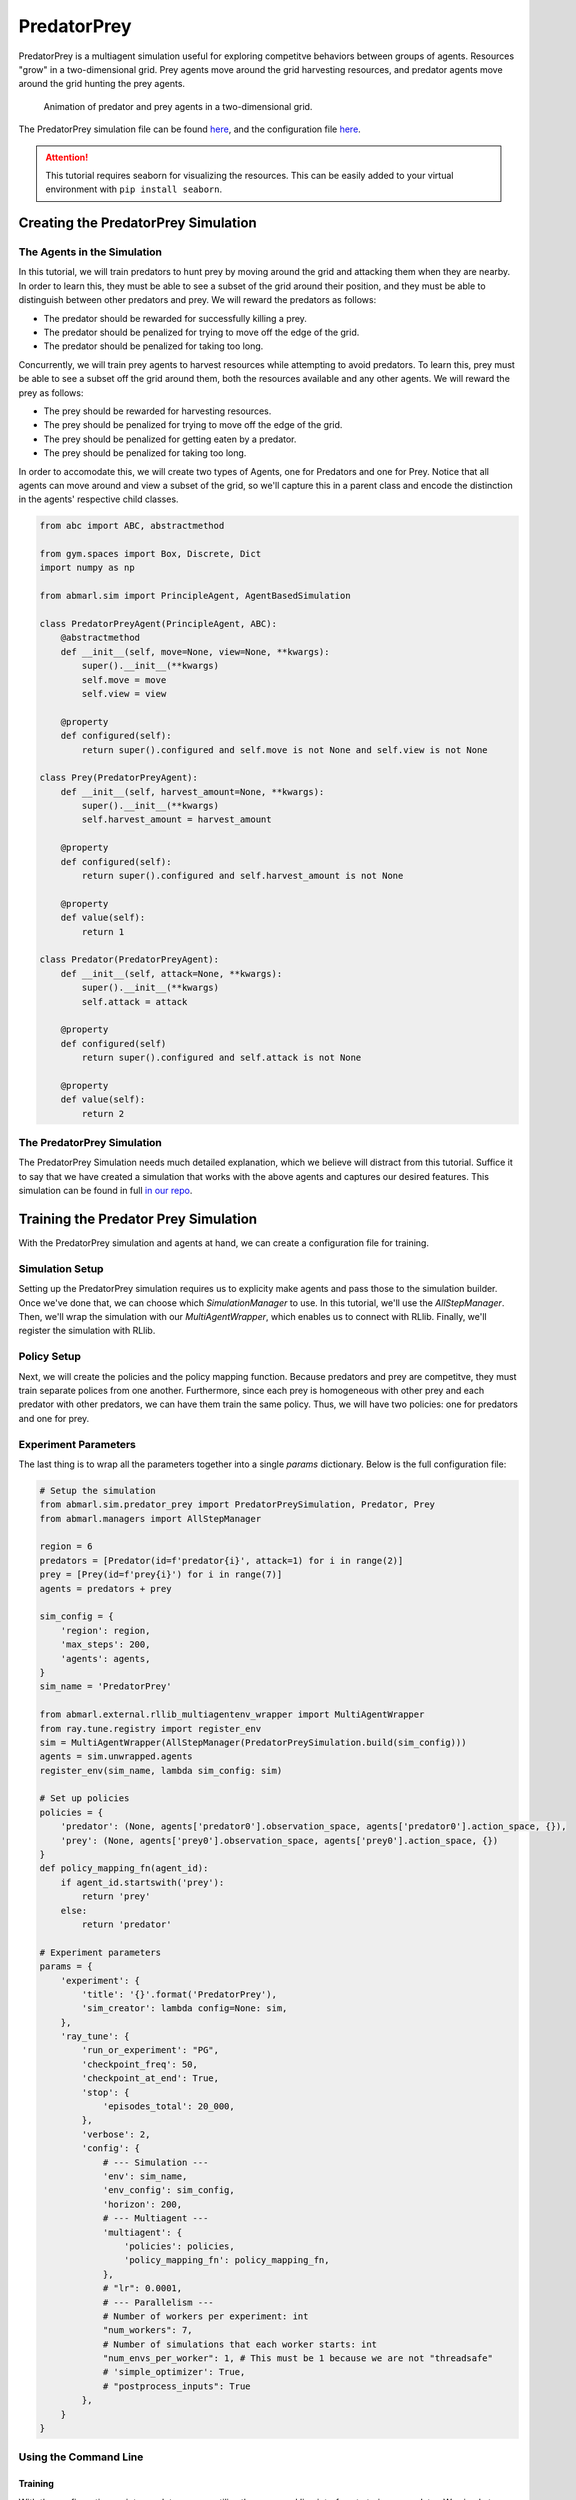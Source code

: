 .. Abmarl documentation PredatorPrey tutorial.

.. _tutorial_predator_prey:

PredatorPrey
============

PredatorPrey is a multiagent simulation useful for exploring competitve behaviors
between groups of agents. Resources "grow" in a two-dimensional grid. Prey agents
move around the grid harvesting resources, and predator agents move around the
grid hunting the prey agents.
   
.. figure:: /.images/predatorprey.*
   :width: 80 %
   :alt: Animation of predator and prey agents in a two-dimensional grid.

   Animation of predator and prey agents in a two-dimensional grid.

The PredatorPrey simulation file can be found `here <https://github.com/LLNL/Abmarl/blob/main/abmarl/sim/predator_prey/predator_prey.py>`_,
and the configuration file `here <https://github.com/LLNL/Abmarl/blob/main/examples/predator_prey/predator_prey_training.py>`_.

.. ATTENTION::
   This tutorial requires seaborn for visualizing the resources. This can be easily
   added to your virtual environment with ``pip install seaborn``.

Creating the PredatorPrey Simulation
------------------------------------

The Agents in the Simulation
````````````````````````````
In this tutorial, we will train predators to hunt prey by moving around the grid
and attacking them when they are nearby. In order to learn this, they must be able
to see a subset of the grid around their position, and they must be able to distinguish
between other predators and prey. We will reward the predators as follows:

* The predator should be rewarded for successfully killing a prey.
* The predator should be penalized for trying to move off the edge of the grid.
* The predator should be penalized for taking too long.

Concurrently, we will train prey agents to harvest resources while attempting to
avoid predators. To learn this, prey must be able to see a subset off the
grid around them, both the resources available and any other agents. We will reward
the prey as follows:

* The prey should be rewarded for harvesting resources.
* The prey should be penalized for trying to move off the edge of the grid.
* The prey should be penalized for getting eaten by a predator.
* The prey should be penalized for taking too long.

In order to accomodate this, we will create two types of Agents, one for Predators
and one for Prey. Notice that all agents can move around and view a subset of the
grid, so we'll capture this in a parent class and encode the distinction in the
agents' respective child classes.

.. code-block:: python

   from abc import ABC, abstractmethod
   
   from gym.spaces import Box, Discrete, Dict
   import numpy as np
   
   from abmarl.sim import PrincipleAgent, AgentBasedSimulation

   class PredatorPreyAgent(PrincipleAgent, ABC):
       @abstractmethod
       def __init__(self, move=None, view=None, **kwargs):
           super().__init__(**kwargs)
           self.move = move
           self.view = view
       
       @property
       def configured(self):
           return super().configured and self.move is not None and self.view is not None

   class Prey(PredatorPreyAgent):
       def __init__(self, harvest_amount=None, **kwargs):
           super().__init__(**kwargs)
           self.harvest_amount = harvest_amount
   
       @property
       def configured(self):
           return super().configured and self.harvest_amount is not None
       
       @property
       def value(self):
           return 1

   class Predator(PredatorPreyAgent):
       def __init__(self, attack=None, **kwargs):
           super().__init__(**kwargs)
           self.attack = attack
   
       @property
       def configured(self)
           return super().configured and self.attack is not None
       
       @property
       def value(self):
           return 2

The PredatorPrey Simulation
```````````````````````````
The PredatorPrey Simulation needs much detailed explanation, which we believe will
distract from this tutorial. Suffice it to say that we have created a simulation
that works with the above agents and captures our desired features. This simulation
can be found in full `in our repo <https://github.com/LLNL/Abmarl/blob/main/abmarl/sim/predator_prey/predator_prey.py>`_.

Training the Predator Prey Simulation
-------------------------------------

With the PredatorPrey simulation and agents at hand, we can create a configuration
file for training.

Simulation Setup
````````````````
Setting up the PredatorPrey simulation requires us to explicity make agents and
pass those to the simulation builder. Once we've done that, we can choose which
`SimulationManager` to use. In this tutorial, we'll use the `AllStepManager`. Then,
we'll wrap the simulation with our `MultiAgentWrapper`, which enables us to connect
with RLlib. Finally, we'll register the simulation with RLlib.


Policy Setup
````````````

Next, we will create the policies and the policy mapping function. Because predators
and prey are competitve, they must train separate polices from one another. Furthermore,
since each prey is homogeneous with other prey and each predator with other predators,
we can have them train the same policy. Thus, we will have two policies: one for
predators and one for prey.

Experiment Parameters
`````````````````````
The last thing is to wrap all the parameters together into a
single `params` dictionary. Below is the full configuration file:

.. code-block:: python

   # Setup the simulation
   from abmarl.sim.predator_prey import PredatorPreySimulation, Predator, Prey
   from abmarl.managers import AllStepManager
   
   region = 6
   predators = [Predator(id=f'predator{i}', attack=1) for i in range(2)]
   prey = [Prey(id=f'prey{i}') for i in range(7)]
   agents = predators + prey
   
   sim_config = {
       'region': region,
       'max_steps': 200,
       'agents': agents,
   }
   sim_name = 'PredatorPrey'
   
   from abmarl.external.rllib_multiagentenv_wrapper import MultiAgentWrapper
   from ray.tune.registry import register_env
   sim = MultiAgentWrapper(AllStepManager(PredatorPreySimulation.build(sim_config)))
   agents = sim.unwrapped.agents
   register_env(sim_name, lambda sim_config: sim)
   
   # Set up policies
   policies = {
       'predator': (None, agents['predator0'].observation_space, agents['predator0'].action_space, {}),
       'prey': (None, agents['prey0'].observation_space, agents['prey0'].action_space, {})
   }
   def policy_mapping_fn(agent_id):
       if agent_id.startswith('prey'):
           return 'prey'
       else:
           return 'predator'
   
   # Experiment parameters
   params = {
       'experiment': {
           'title': '{}'.format('PredatorPrey'),
           'sim_creator': lambda config=None: sim,
       },
       'ray_tune': {
           'run_or_experiment': "PG",
           'checkpoint_freq': 50,
           'checkpoint_at_end': True,
           'stop': {
               'episodes_total': 20_000,
           },
           'verbose': 2,
           'config': {
               # --- Simulation ---
               'env': sim_name,
               'env_config': sim_config,
               'horizon': 200,
               # --- Multiagent ---
               'multiagent': {
                   'policies': policies,
                   'policy_mapping_fn': policy_mapping_fn,
               },
               # "lr": 0.0001,
               # --- Parallelism ---
               # Number of workers per experiment: int
               "num_workers": 7,
               # Number of simulations that each worker starts: int
               "num_envs_per_worker": 1, # This must be 1 because we are not "threadsafe"
               # 'simple_optimizer': True,
               # "postprocess_inputs": True
           },
       }
   }

Using the Command Line
``````````````````````

Training
''''''''
With the configuration script complete, we can utilize the command line interface
to train our predator. We simply type ``abmarl train predator_prey_training.py``,
where `predator_prey_training.py` is our configuration file. This will launch Abmarl,
which will process the script and launch RLlib according to the
specified parameters. This particular example should take about 10 minutes to
train, depending on your compute capabilities. You can view the performance in
real time in tensorboard with ``tensorboard --logdir ~/abmarl_results``.
We can find the rewards associated with the policies on the second page of tensorboard.


Visualizing
'''''''''''
Having successfully trained predators to attack prey, we can vizualize the agents'
learned behavior with the `visualize` command,
which takes as argument the output directory from the training session stored
in `~/abmarl_results`. For example, the command

.. code-block:: python

   abmarl visualize ~/abmarl_results/PredatorPrey-2020-08-25_09-30/ -n 5 --record


will load the training session (notice that the
directory name is the experiment title from the configuration script appended with a
timestamp) and display an animation of 5 episodes. The `--record` flag will
save the animations as `.mp4` videos in the training directory.

Analyzing
'''''''''
We can further investigate the learned behaviors using the `analyze` command along
with an analysis script. Analysis scripts implement a `run` command which takes
the Simulation and the Trainer as input arguments. We can define any
script to further investigate the agents' behavior. In this
example, we will craft a script that records how
often a predator attacks from each grid square.

.. code-block:: python

   def run(sim, trainer):
       import numpy as np
       import seaborn as sns
       import matplotlib.pyplot as plt
   
       # Create a grid
       grid = np.zeros((sim.sim.region, sim.sim.region))
       attack = np.zeros((sim.sim.region, sim.sim.region))
   
       # Run the trained policy
       policy_agent_mapping = trainer.config['multiagent']['policy_mapping_fn']
       for episode in range(100): # Run 100 trajectories
           print('Episode: {}'.format(episode))
           obs = sim.reset()
           done = {agent: False for agent in obs}
           pox, poy = sim.agents['predator0'].position
           grid[pox, poy] += 1
           while True:
               joint_action = {}
               for agent_id, agent_obs in obs.items():
                   if done[agent_id]: continue # Don't get actions for dead agents
                   policy_id = policy_agent_mapping(agent_id)
                   action = trainer.compute_action(agent_obs, policy_id=policy_id)
                   joint_action[agent_id] = action
               obs, _, done, _ = sim.step(joint_action)
               pox, poy = sim.agents['predator0'].position
               grid[pox, poy] += 1
               if joint_action['predator0']['attack'] == 1: # This is the attack action
                   attack[pox, poy] += 1
               if done['__all__']:
                   break
   
       plt.figure(2)
       plt.title("Attack action frequency")
       ax = sns.heatmap(np.flipud(np.transpose(attack)), linewidth=0.5)

       plt.show()

We can run this analysis with

.. code-block:: python

   abmarl analyze ~/abmarl_results/PredatorPrey-2020-08-25_09-30/ movement_map.py

which renders the following image for us

.. image:: /.images/attack_freq.png
   :width: 80 %
   :alt: Animation of agents moving back and forth in a corridor until they reach the end.

The heatmap figures indicate that the predators spend most of their time attacking
prey from the center of the map and rarely ventures to the corners.

.. NOTE::
   Creating the analysis script required some in-depth knowledge about
   the inner workings of the PredatorPrey Simulation. This will likely be needed
   when analyzing most simulation you work with.


Extra Challenges
----------------
Having successfully trained the predators to attack prey experiment, we can further
explore the agents' behaviors and the training process. For example, you may have
noticed that the prey agents didn't seem to learn anything. We may need to improve
our reward schema for the prey or modify the way agents interact in the simulation.
This is left open to exploration.
